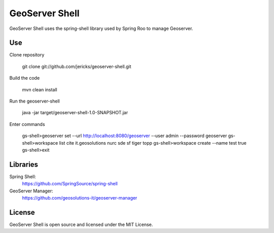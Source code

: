 GeoServer Shell
===============
GeoServer Shell uses the spring-shell library used by Spring Roo to manage Geoserver.

Use
---

Clone repository

    git clone git://github.com/jericks/geoserver-shell.git

Build the code

    mvn clean install

Run the geoserver-shell

    java -jar target/geoserver-shell-1.0-SNAPSHOT.jar

Enter commands

    gs-shell>geoserver set --url http://localhost:8080/geoserver --user admin --password geoserver
    gs-shell>workspace list
    cite
    it.geosolutions
    nurc
    sde
    sf
    tiger
    topp
    gs-shell>workspace create --name test
    true
    gs-shell>exit

Libraries
---------
Spring Shell:
    https://github.com/SpringSource/spring-shell

GeoServer Manager:
    https://github.com/geosolutions-it/geoserver-manager

License
-------
GeoServer Shell is open source and licensed under the MIT License.
